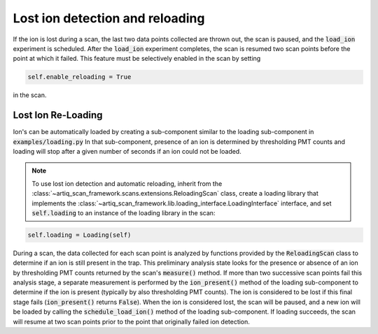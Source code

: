 Lost ion detection and reloading
==================================

If the ion is lost during a scan, the last two data points collected are thrown out, the scan is paused, and the
:code:`load_ion` experiment is scheduled.  After the :code:`load_ion` experiment completes, the scan is resumed two scan points
before the point at which it failed.  This feature must be selectively enabled in the scan by setting

.. code-block:: python

    self.enable_reloading = True


in the scan.


Lost Ion Re-Loading
---------------------------------
Ion's can be automatically loaded by creating a sub-component similar to the loading sub-component in
:code:`examples/loading.py` In that sub-component, presence of an ion is determined by thresholding PMT
counts and loading will stop after a given number of seconds if an ion could not be loaded.

.. note::
    To use lost ion detection and automatic reloading, inherit from the :class:`~artiq_scan_framework.scans.extensions.ReloadingScan`
    class, create a loading library that implements the :class:`~artiq_scan_framework.lib.loading_interface.LoadingInterface`
    interface, and set :code:`self.loading` to an instance of the loading library in the scan:

.. code-block:: python

        self.loading = Loading(self)

During a scan, the data collected for each scan point is analyzed by functions provided by the :code:`ReloadingScan` class
to determine if an ion is still present in the trap.  This preliminary analysis state looks for the presence or absence
of an ion by thresholding PMT counts returned by the scan's :code:`measure()` method.  If more than two successive scan
points fail this analysis stage, a separate measurement is performed by the :code:`ion_present()` method of the loading
sub-component to determine if the ion is present (typically by also thresholding PMT counts).  The ion is considered to
be lost if this final stage fails (:code:`ion_present()` returns :code:`False`).  When the ion is considered lost, the
scan will be paused, and a new ion will be loaded by calling the :code:`schedule_load_ion()` method of the loading
sub-component.  If loading succeeds, the scan will resume at two scan points prior to the point that
originally failed ion detection.

